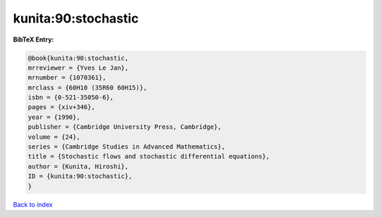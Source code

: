 kunita:90:stochastic
====================

.. :cite:t:`kunita:90:stochastic`

.. bibliography:: ../../All.bib

**BibTeX Entry:**

.. code-block:: bibtex

   @book{kunita:90:stochastic,
   mrreviewer = {Yves Le Jan},
   mrnumber = {1070361},
   mrclass = {60H10 (35R60 60H15)},
   isbn = {0-521-35050-6},
   pages = {xiv+346},
   year = {1990},
   publisher = {Cambridge University Press, Cambridge},
   volume = {24},
   series = {Cambridge Studies in Advanced Mathematics},
   title = {Stochastic flows and stochastic differential equations},
   author = {Kunita, Hiroshi},
   ID = {kunita:90:stochastic},
   }

`Back to index <../index>`_
